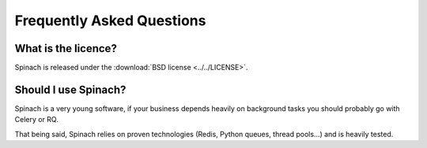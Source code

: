 .. _faq:

Frequently Asked Questions
==========================

What is the licence?
--------------------

Spinach is released under the :download:`BSD license <../../LICENSE>`.

Should I use Spinach?
---------------------

Spinach is a very young software, if your business depends heavily on
background tasks you should probably go with Celery or RQ.

That being said, Spinach relies on proven technologies (Redis, Python queues,
thread pools...) and is heavily tested.

